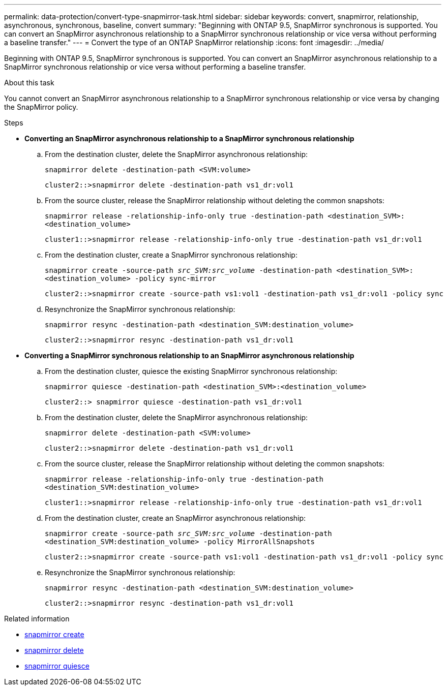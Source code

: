 ---
permalink: data-protection/convert-type-snapmirror-task.html
sidebar: sidebar
keywords: convert, snapmirror, relationship, asynchronous, synchronous, baseline, convert
summary: "Beginning with ONTAP 9.5, SnapMirror synchronous is supported. You can convert an SnapMirror asynchronous relationship to a SnapMirror synchronous relationship or vice versa without performing a baseline transfer."
---
= Convert the type of an ONTAP SnapMirror relationship
:icons: font
:imagesdir: ../media/

[.lead]
Beginning with ONTAP 9.5, SnapMirror synchronous is supported. You can convert an SnapMirror asynchronous relationship to a SnapMirror synchronous relationship or vice versa without performing a baseline transfer.

.About this task

You cannot convert an SnapMirror asynchronous relationship to a SnapMirror synchronous relationship or vice versa by changing the SnapMirror policy.

.Steps

* *Converting an SnapMirror asynchronous relationship to a SnapMirror synchronous relationship*
 .. From the destination cluster, delete the SnapMirror asynchronous relationship:
+
`snapmirror delete -destination-path <SVM:volume>`
+
----
cluster2::>snapmirror delete -destination-path vs1_dr:vol1
----

 .. From the source cluster, release the SnapMirror relationship without deleting the common snapshots:
+
`snapmirror release -relationship-info-only true -destination-path <destination_SVM>:<destination_volume>`
+
----
cluster1::>snapmirror release -relationship-info-only true -destination-path vs1_dr:vol1
----

 .. From the destination cluster, create a SnapMirror synchronous relationship:
+
`snapmirror create -source-path _src_SVM:src_volume_ -destination-path <destination_SVM>:<destination_volume> -policy sync-mirror`
+
----
cluster2::>snapmirror create -source-path vs1:vol1 -destination-path vs1_dr:vol1 -policy sync
----

 .. Resynchronize the SnapMirror synchronous relationship:
+
`snapmirror resync -destination-path <destination_SVM:destination_volume>`
+
----
cluster2::>snapmirror resync -destination-path vs1_dr:vol1
----
* *Converting a SnapMirror synchronous relationship to an SnapMirror asynchronous relationship*
 .. From the destination cluster, quiesce the existing SnapMirror synchronous relationship:
+
`snapmirror quiesce -destination-path <destination_SVM>:<destination_volume>`
+
----
cluster2::> snapmirror quiesce -destination-path vs1_dr:vol1
----

 .. From the destination cluster, delete the SnapMirror asynchronous relationship:
+
`snapmirror delete -destination-path <SVM:volume>`
+
----
cluster2::>snapmirror delete -destination-path vs1_dr:vol1
----

 .. From the source cluster, release the SnapMirror relationship without deleting the common snapshots:
+
`snapmirror release -relationship-info-only true -destination-path <destination_SVM:destination_volume>`
+
----
cluster1::>snapmirror release -relationship-info-only true -destination-path vs1_dr:vol1
----

 .. From the destination cluster, create an SnapMirror asynchronous relationship:
+
`snapmirror create -source-path _src_SVM:src_volume_ -destination-path <destination_SVM:destination_volume> -policy MirrorAllSnapshots`
+
----
cluster2::>snapmirror create -source-path vs1:vol1 -destination-path vs1_dr:vol1 -policy sync
----

 .. Resynchronize the SnapMirror synchronous relationship:
+
`snapmirror resync -destination-path <destination_SVM:destination_volume>`
+
----
cluster2::>snapmirror resync -destination-path vs1_dr:vol1
----

.Related information
* link:https://docs.netapp.com/us-en/ontap-cli/snapmirror-create.html[snapmirror create^]
* link:https://docs.netapp.com/us-en/ontap-cli/snapmirror-delete.html[snapmirror delete^]
* link:https://docs.netapp.com/us-en/ontap-cli/snapmirror-quiesce.html[snapmirror quiesce^]


// 2025 July 04, ONTAPDOC-2960
// 2025-Apr-15, ONTAPDOC-2803
// 2024-Aug-30, ONTAPDOC-2346
// 2024-7-10 ontapdoc-2192
// 07 DEC 2021, BURT 1430515
